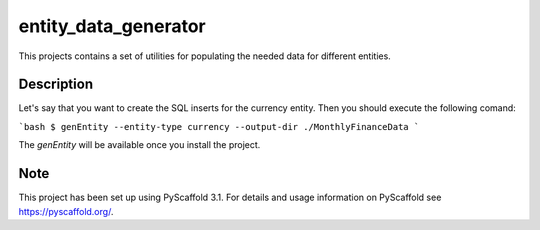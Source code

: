 =====================
entity_data_generator
=====================


This projects contains a set of utilities for populating the needed data for different entities.


Description
===========

Let's say that you want to create the SQL inserts for the currency entity. Then you should execute the following comand:

```bash
$ genEntity --entity-type currency --output-dir ./MonthlyFinanceData
```

The `genEntity` will be available once you install the project.

Note
====

This project has been set up using PyScaffold 3.1. For details and usage
information on PyScaffold see https://pyscaffold.org/.
